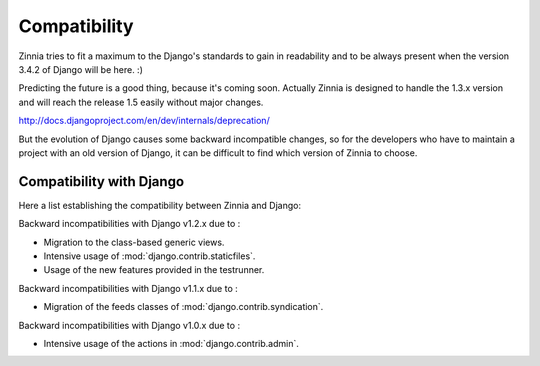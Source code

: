=============
Compatibility
=============

Zinnia tries to fit a maximum to the Django's standards to gain in
readability and to be always present when the version 3.4.2 of Django will
be here. :)

Predicting the future is a good thing, because it's coming soon.
Actually Zinnia is designed to handle the 1.3.x version and will reach the
release 1.5 easily without major changes.

http://docs.djangoproject.com/en/dev/internals/deprecation/

But the evolution of Django causes some backward incompatible changes, so
for the developers who have to maintain a project with an old version of
Django, it can be difficult  to find which version of Zinnia to choose.

.. _zinnia-django-compatibility:

Compatibility with Django
=========================

Here a list establishing the compatibility between Zinnia and Django:

.. versionchanged:: 0.10

Backward incompatibilities with Django v1.2.x due to :

* Migration to the class-based generic views.
* Intensive usage of :mod:`django.contrib.staticfiles`.
* Usage of the new features provided in the testrunner.

.. versionchanged:: 0.6

Backward incompatibilities with Django v1.1.x due to :

* Migration of the feeds classes of :mod:`django.contrib.syndication`.

.. versionchanged:: 0.5

Backward incompatibilities with Django v1.0.x due to :

* Intensive usage of the actions in :mod:`django.contrib.admin`.
